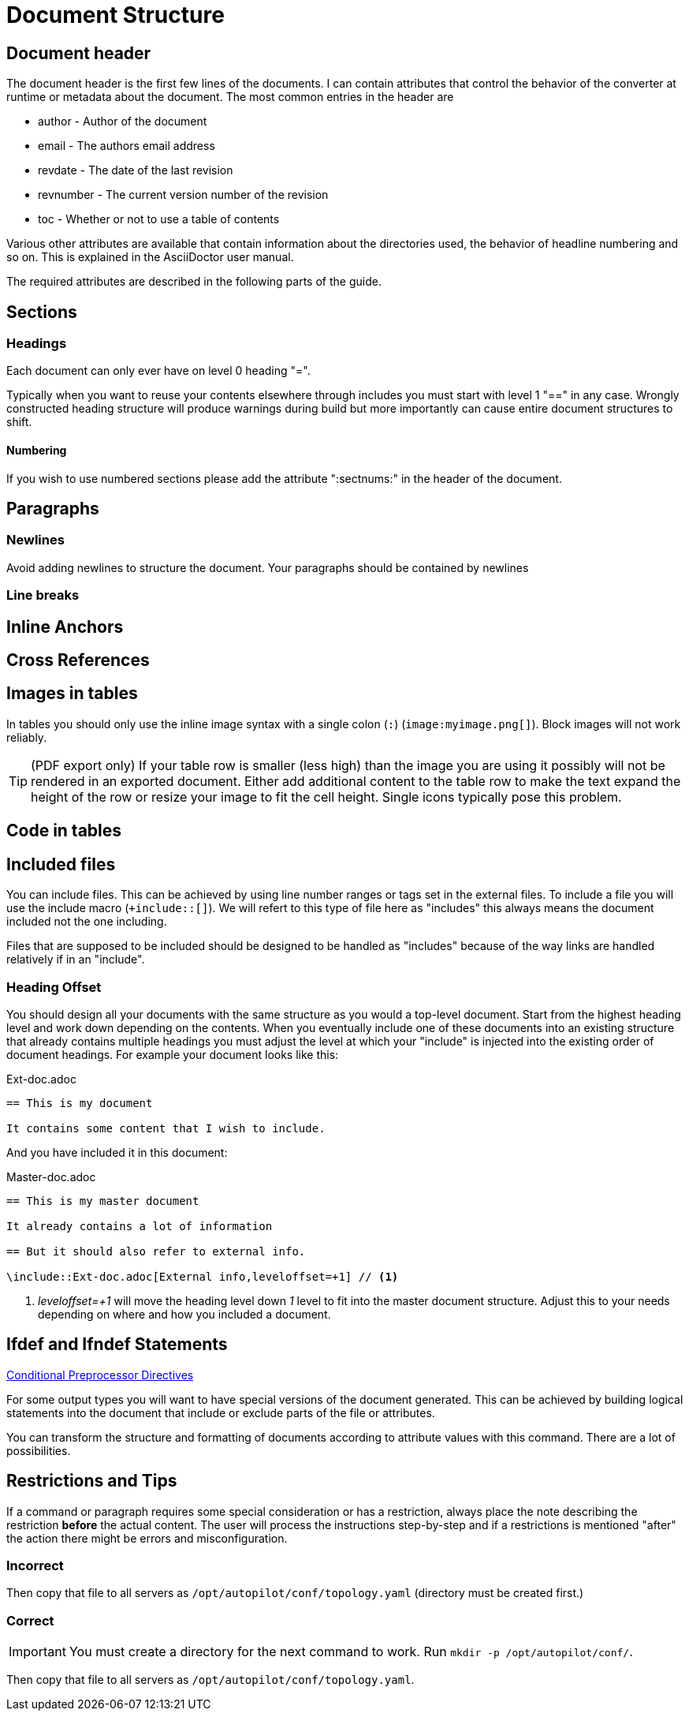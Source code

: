 = Document Structure
:imagesdir: ../_images/

== Document header

The document header is the first few lines of the documents. I can contain attributes that control the behavior of the converter at runtime or metadata about the document. The most common entries in the header are

* author - Author of the document
* email - The authors email address
* revdate - The date of the last revision
* revnumber - The current version number of the revision
* toc - Whether or not to use a table of contents

Various other attributes are available that contain information about the directories used, the behavior of headline numbering and so on. This is explained in the AsciiDoctor user manual.

The required attributes are described in the following parts of the guide.

== Sections


=== Headings

Each document can only ever have on level 0 heading "=".

Typically when you want to reuse your contents elsewhere through includes you must start with level 1 "==" in any case. Wrongly constructed heading structure will produce warnings during build but more importantly can cause entire document structures to shift.

==== Numbering

If you wish to use numbered sections please add the attribute ":sectnums:" in the header of the document.

== Paragraphs

=== Newlines

Avoid adding newlines to structure the document. Your paragraphs should be contained by newlines

=== Line breaks

== Inline Anchors

== Cross References

== Images in tables

In tables you should only use the inline image syntax with a single colon (`:`) (`+image:myimage.png[]+`). Block images will not work reliably.

TIP: (PDF export only) If your table row is smaller (less high) than the image you are using it possibly will not be rendered in an exported document. Either add additional content to the table row to make the text expand the height of the row or resize your image to fit the cell height. Single icons typically pose this problem.

== Code in tables

== Included files

// TODO:
//
// * Explain include
// * Explain tags

You can include files. This can be achieved by using line number ranges or tags set in the external files. To include a file you will use the include macro (`+include::[]`).
We will refert to this type of file here as "includes" this always means the document included not the one including.

Files that are supposed to be included should be designed to be handled as "includes" because of the way links are handled relatively if in an "include".

=== Heading Offset
You should design all your documents with the same structure as you would a top-level document. Start from the highest heading level and work down depending on the contents.
When you eventually include one of these documents into an existing structure that already contains multiple headings you must adjust the level at which your "include" is injected into the existing order of document headings. For example your document looks like this:

.Ext-doc.adoc
----
== This is my document

It contains some content that I wish to include.
----

And you have included it in this document:

.Master-doc.adoc
....
== This is my master document

It already contains a lot of information

== But it should also refer to external info.

\include::Ext-doc.adoc[External info,leveloffset=+1] // <1>
....
<1> _leveloffset=+1_ will move the heading level down _1_ level to fit into the master document structure. Adjust this to your needs depending on where and how you included a document.

== Ifdef and Ifndef Statements

link:http://asciidoctor.org/docs/user-manual/#conditional-preprocessor-directives[Conditional Preprocessor Directives]

For some output types you will want to have special versions of the document generated.
This can be achieved by building logical statements into the document that include or exclude parts of the file or attributes.

You can transform the structure and formatting of documents according to attribute values with this command. There are a lot of possibilities.

== Restrictions and Tips

If a command or paragraph requires some special consideration or has a restriction, always place the note describing the restriction *before* the actual content.
The user will process the instructions step-by-step and if a restrictions is mentioned "after" the action there might be errors and misconfiguration.

=== Incorrect

Then copy that file to all servers as `/opt/autopilot/conf/topology.yaml` (directory must be created first.)

=== Correct

IMPORTANT: You must create a directory for the next command to work. Run `mkdir -p /opt/autopilot/conf/`.

Then copy that file to all servers as `/opt/autopilot/conf/topology.yaml`.

